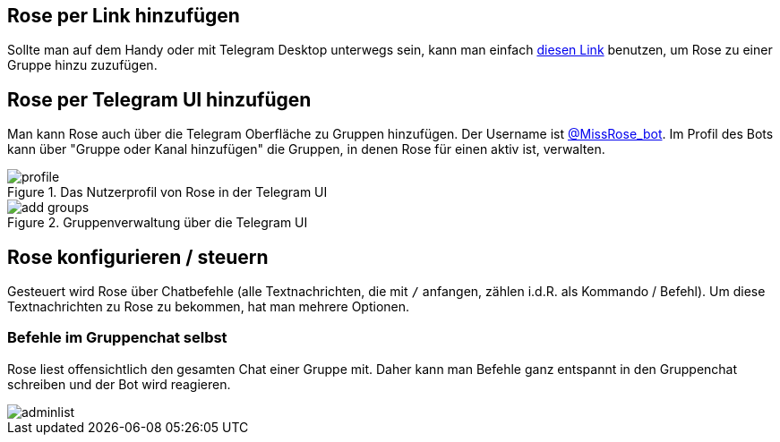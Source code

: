 == Rose per Link hinzufügen

Sollte man auf dem Handy oder mit Telegram Desktop unterwegs sein, kann man einfach http://telegram.me/MissRose_bot?startgroup=botstart[diesen Link] benutzen, um Rose zu einer Gruppe hinzu zuzufügen.

== Rose per Telegram UI hinzufügen

Man kann Rose auch über die Telegram Oberfläche zu Gruppen hinzufügen. Der Username ist https://t.me/MissRose_bot[@MissRose_bot]. Im Profil des Bots kann über "Gruppe oder Kanal hinzufügen" die Gruppen, in denen Rose für einen aktiv ist, verwalten.

[.center.text-center]
.Das Nutzerprofil von Rose in der Telegram UI
image::images/profile.png[]

[.center.text-center]
.Gruppenverwaltung über die Telegram UI
image::images/add-groups.png[]

== Rose konfigurieren / steuern

Gesteuert wird Rose über Chatbefehle (alle Textnachrichten, die mit `/` anfangen, zählen i.d.R. als Kommando / Befehl). Um diese Textnachrichten zu Rose zu bekommen, hat man mehrere Optionen.

=== Befehle im Gruppenchat selbst

Rose liest offensichtlich den gesamten Chat einer Gruppe mit. Daher kann man Befehle ganz entspannt in den Gruppenchat schreiben und der Bot wird reagieren.

[.center.text-center]
image::images/adminlist.png[]